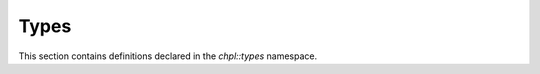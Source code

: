 .. default-domain:: cpp

.. _Chapter-dyno-chpl-types:

Types
=====

This section contains definitions declared in the `chpl::types`
namespace.

.. doxygennamespace:: chpl::types
   :members:
   :undoc-members:
